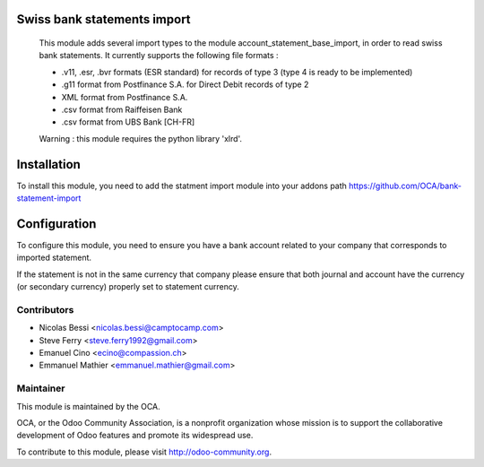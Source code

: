 .. image:: https://img.shields.io/badge/licence-AGPL--3-blue.svg
    :alt: License: AGPL-3

Swiss bank statements import
============================

 This module adds several import types to the module
 account_statement_base_import, in order to read swiss bank statements.
 It currently supports the following file formats :

 * .v11, .esr, .bvr formats (ESR standard) for records of type 3
   (type 4 is ready to be implemented)
 * .g11 format from Postfinance S.A. for Direct Debit records of type 2
 * XML format from Postfinance S.A.
 * .csv format from Raiffeisen Bank
 * .csv format from UBS Bank [CH-FR]

 Warning : this module requires the python library 'xlrd'.


Installation
============

To install this module, you need to add the statment import module into your addons path
https://github.com/OCA/bank-statement-import

Configuration
=============

To configure this module, you need to ensure you have a bank account related to
your company that corresponds to imported statement.


If the statement is not in the same currency that company please ensure that
both journal and account have the currency (or secondary currency) properly
set to statement currency.

Contributors
------------

* Nicolas Bessi <nicolas.bessi@camptocamp.com>
* Steve Ferry <steve.ferry1992@gmail.com>
* Emanuel Cino <ecino@compassion.ch>
* Emmanuel Mathier <emmanuel.mathier@gmail.com>

Maintainer
----------

.. image:: https://odoo-community.org/logo.png
   :alt: Odoo Community Association
   :target: https://odoo-community.org

This module is maintained by the OCA.

OCA, or the Odoo Community Association, is a nonprofit organization whose
mission is to support the collaborative development of Odoo features and
promote its widespread use.

To contribute to this module, please visit http://odoo-community.org.
